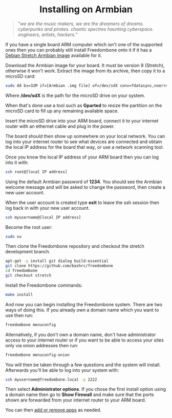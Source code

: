 #+TITLE:
#+AUTHOR: Bob Mottram
#+EMAIL: bob@freedombone.net
#+KEYWORDS: freedombone, debian, armbian, sbc
#+DESCRIPTION: Installing Freedombone on Armbian
#+OPTIONS: ^:nil toc:nil
#+HTML_HEAD: <link rel="stylesheet" type="text/css" href="freedombone.css" />

#+attr_html: :width 80% :height 10% :align center
[[file:images/logo.png]]


#+begin_export html
<center><h1>Installing on Armbian</h1></center>
#+end_export

#+begin_quote
"/we are the music makers, we are the dreamers of dreams. cyberpunks and pirates. chaotic spectres haunting cyberspace. engineers, artists, hackers./"
#+end_quote

If you have a single board ARM computer which isn't one of the supported ones then you can probably still install Freedombone onto it if it has a [[https://www.armbian.com/download/][Debian Stretch Armbian image]] available for it.

Download the Armbian image for your board. It must be version 9 (Stretch), otherwise it won't work. Extract the image from its archive, then copy it to a microSD card:

#+begin_src bash
sudo dd bs=32M if=[Armbian .img file] of=/dev/sdX conv=fdatasync,noerror
#+end_src

Where */dev/sdX* is the path for the microSD drive on your system.

When that's done use a tool such as *Gparted* to resize the partition on the microSD card to fill up any remaining available space.

Insert the microSD drive into your ARM board, connect it to your internet router with an ethernet cable and plug in the power.

The board should then show up somewhere on your local network. You can log into your internet router to see what devices are connected and obtain the local IP address for the board that way, or use a network scanning tool.

Once you know the local IP address of your ARM board then you can log into it with:

#+begin_src bash
ssh root@[local IP address]
#+end_src

Using the default Armbian password of *1234*. You should see the Armbian welcome message and will be asked to change the password, then create a new user account.

#+attr_html: :width 80% :align center
[[file:images/armbian_setup.jpg]]

When the user account is created type *exit* to leave the ssh session then log back in with your new user account.

#+begin_src bash
ssh myusername@[local IP address]
#+end_src

Become the root user:

#+begin_src bash
sudo su
#+end_src

Then clone the Freedombone repository and checkout the stretch development branch.

#+begin_src bash
apt-get -y install git dialog build-essential
git clone https://github.com/bashrc/freedombone
cd freedombone
git checkout stretch
#+end_src

Install the Freedombone commands:

#+begin_src bash
make install
#+end_src

And now you can begin installing the Freedombone system. There are two ways of doing this. If you already own a domain name which you want to use then run:

#+begin_src bash
freedombone menuconfig
#+end_src

Alternatively, if you don't own a domain name, don't have administrator access to your internet router or if you want to be able to access your sites only via onion addresses then run:

#+begin_src bash
freedombone menuconfig-onion
#+end_src

You will then be taken through a few questions and the system will install. Afterwards you'll be able to log into your system with:

#+begin_src bash
ssh myusername@freedombone.local -p 2222
#+end_src

Then select *Administrator options*. If you chose the first install option using a domain name then go to *Show Firewall* and make sure that the ports shown are forwarded from your internet router to your ARM board.

You can then [[./apps.html][add or remove apps]] as needed.
